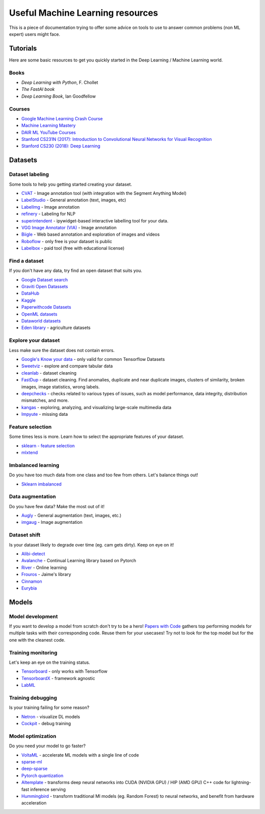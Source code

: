 Useful Machine Learning resources
=================================

This is a piece of documentation trying to offer some advice on tools to
use to answer common problems (non ML expert) users might face.


Tutorials
---------

Here are some basic resources to get you quickly started in the Deep Learning / Machine Learning world.

Books
^^^^^

* *Deep Learning with Python*, F. Chollet
* *The FastAI book*
* *Deep Learning Book*, Ian Goodfellow


Courses
^^^^^^^

* `Google Machine Learning Crash Course <https://developers.google.com/machine-learning/crash-course>`__
* `Machine Learning Mastery <https://machinelearningmastery.com/start-here/>`__
* `DAIR ML YouTube Courses <https://github.com/dair-ai/ML-YouTube-Courses>`__
* `Stanford CS231N (2017): Introduction to Convolutional Neural Networks for Visual Recognition <https://www.youtube.com/playlist?list=PL3FW7Lu3i5JvHM8ljYj-zLfQRF3EO8sYv>`__
* `Stanford CS230 (2018): Deep Learning <https://www.youtube.com/playlist?list=PLoROMvodv4rOABXSygHTsbvUz4G_YQhOb>`__




Datasets
--------

Dataset labeling
^^^^^^^^^^^^^^^^

Some tools to help you getting started creating your dataset.

* `CVAT <https://www.cvat.ai/>`__ - Image annotation tool (with integration with the Segment Anything Model)
* `LabelStudio <https://labelstud.io/>`__ - General annotation (text, images, etc)
* `LabelImg <https://github.com/tzutalin/labelImg>`__ - Image annotation
* `refinery <https://github.com/code-kern-ai/refinery>`__ - Labeling for NLP
* `superintendent <https://github.com/janfreyberg/superintendent>`__ - ipywidget-based interactive labelling tool for your data.
* `VGG Image Annotator (VIA) <https://www.robots.ox.ac.uk/~vgg/software/via/>`__ - Image annotation
* `Biigle <https://biigle.de/>`__ - Web based annotation and exploration of images and videos
* `Roboflow <https://roboflow.com/annotate>`__ - only free is your dataset is public
* `Labelbox <https://labelbox.com/>`__ - paid tool (free with educational license)


Find a dataset
^^^^^^^^^^^^^^

If you don't have any data, try find an open dataset that suits you.

* `Google Dataset search <https://datasetsearch.research.google.com/>`__
* `Graviti Open Datassets <https://gas.graviti.com/open-datasets>`__
* `DataHub <https://datahub.io/collections>`__
* `Kaggle <https://www.kaggle.com/>`__
* `Paperwithcode Datasets <https://paperswithcode.com/datasets>`__
* `OpenML datasets <https://www.openml.org/search?type=data&status=active>`__
* `Dataworld datasets <https://data.world/datasets/agriculture>`__
* `Eden library <https://edenlibrary.ai/>`__ - agriculture datasets



Explore your dataset
^^^^^^^^^^^^^^^^^^^^

Less make sure the dataset does not contain errors.

* `Google's Know your data <https://knowyourdata.withgoogle.com/>`__ - only valid for common Tensorflow Datasets
* `Sweetviz <https://github.com/fbdesignpro/sweetviz>`__ - explore and compare tabular data
* `cleanlab <https://github.com/cleanlab/cleanlab>`__ - dataset cleaning
* `FastDup <https://github.com/visualdatabase/fastdup>`__ - dataset cleaning. Find anomalies, duplicate and near duplicate images, clusters of similarity, broken images, image statistics, wrong labels.
* `deepchecks <https://github.com/deepchecks/deepchecks>`__ - checks related to various types of issues, such as model performance, data integrity, distribution mismatches, and more.
* `kangas <https://github.com/comet-ml/kangas>`__ -  exploring, analyzing, and visualizing large-scale multimedia data
* `Impyute <https://github.com/eltonlaw/impyute>`__ - missing data



Feature selection
^^^^^^^^^^^^^^^^^

Some times less is more. Learn how to select the appropriate features of your dataset.

* `sklearn - feature selection <https://scikit-learn.org/stable/modules/classes.html#module-sklearn.feature_selection>`__
* `mlxtend <https://rasbt.github.io/mlxtend/>`__


Imbalanced learning
^^^^^^^^^^^^^^^^^^^

Do you have too much data from one class and too few from others. Let's balance things out!

* `Sklearn imbalanced <https://github.com/scikit-learn-contrib/imbalanced-learn>`__


Data augmentation
^^^^^^^^^^^^^^^^^

Do you have few data? Make the most out of it!

* `Augly <https://github.com/facebookresearch/AugLy>`__ - General augmentation (text, images, etc.)
* `imgaug <https://github.com/aleju/imgaug>`__ - Image augmentation


Dataset shift
^^^^^^^^^^^^^

Is your dataset likely to degrade over time (eg. cam gets dirty). Keep on eye on it!

* `Alibi-detect <https://github.com/SeldonIO/alibi-detect>`__
* `Avalanche <https://github.com/ContinualAI/avalanche>`__ - Continual Learning library based on Pytorch
* `River <https://github.com/online-ml/river>`__ - Online learning
* `Frouros <https://github.com/IFCA/frouros>`__ - Jaime's library
* `Cinnamon <https://github.com/zelros/cinnamon>`__
* `Eurybia <https://github.com/MAIF/eurybia>`__


Models
------

Model development
^^^^^^^^^^^^^^^^^

If you want to develop a model from scratch don't try to be a hero!
`Papers with Code <https://paperswithcode.com/>`__ gathers top performing models
for multiple tasks with their corresponding code. Reuse them for your usecases! Try not to look
for the top model but for the one with the cleanest code.


Training monitoring
^^^^^^^^^^^^^^^^^^^

Let's keep an eye on the training status.

* `Tensorboard <https://github.com/tensorflow/tensorboard>`__ - only works with Tensorflow
* `TensorboardX <https://github.com/lanpa/tensorboardX>`__ - framework agnostic
* `LabML <https://github.com/labmlai/labml>`__


Training debugging
^^^^^^^^^^^^^^^^^^

Is your training failing for some reason?

* `Netron <https://github.com/lutzroeder/netron>`__ - visualize DL models
* `Cockpit <https://github.com/f-dangel/cockpit>`__ - debug training


Model optimization
^^^^^^^^^^^^^^^^^^

Do you need your model to go faster?

* `VoltaML <https://github.com/VoltaML/voltaML>`__ - accelerate ML models with a single line of code
* `sparse-ml <https://github.com/neuralmagic/sparseml>`__
* `deep-sparse <https://github.com/neuralmagic/deepsparse>`__
* `Pytorch quantization <https://pytorch.org/docs/stable/quantization.html>`__
* `AItemplate <https://github.com/facebookincubator/AITemplate>`__ - transforms deep neural networks into CUDA (NVIDIA GPU) / HIP (AMD GPU) C++ code for lightning-fast inference serving
* `Hummingbird <https://github.com/microsoft/hummingbird>`__ - transform traditional Ml models (eg. Random Forest) to neural networks, and benefit from hardware acceleration
